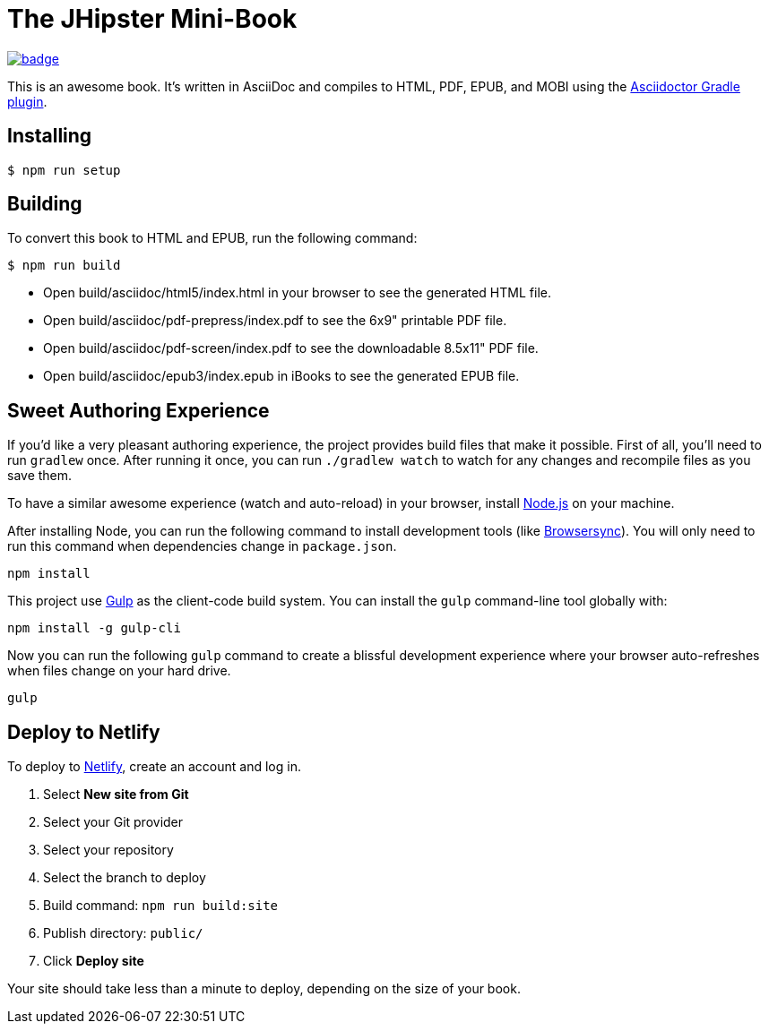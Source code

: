 = The JHipster Mini-Book

image:https://github.com/mraible/jhipster-book/actions/workflows/ci.yml/badge.svg[link=https://github.com/mraible/jhipster-book/actions/workflows/ci.yml]

This is an awesome book. It's written in AsciiDoc and compiles to HTML, PDF, EPUB, and MOBI using the http://asciidoctor.org/docs/asciidoctor-gradle-plugin/[Asciidoctor Gradle plugin].

== Installing

 $ npm run setup

== Building

To convert this book to HTML and EPUB, run the following command:

 $ npm run build

* Open build/asciidoc/html5/index.html in your browser to see the generated HTML file.
* Open build/asciidoc/pdf-prepress/index.pdf to see the 6x9" printable PDF file.
* Open build/asciidoc/pdf-screen/index.pdf to see the downloadable 8.5x11" PDF file.
* Open build/asciidoc/epub3/index.epub in iBooks to see the generated EPUB file.

== Sweet Authoring Experience

If you'd like a very pleasant authoring experience, the project provides build files that make it possible. First of all, you'll need to run `gradlew` once. After running it once, you can run `./gradlew watch` to watch for any changes and recompile files as you save them.

To have a similar awesome experience (watch and auto-reload) in your browser, install https://nodejs.org/[Node.js] on your machine.

After installing Node, you can run the following command to install development tools (like http://www.browsersync.io/[Browsersync]). You will only need to run this command when dependencies change in `package.json`.

----
npm install
----

This project use http://gulpjs.com/[Gulp] as the client-code build system. You can install the `gulp` command-line tool globally with:

----
npm install -g gulp-cli
----

Now you can run the following `gulp` command to create a blissful development experience where your browser auto-refreshes when files change on your hard drive.

----
gulp
----

== Deploy to Netlify

To deploy to https://www.netlify.com/[Netlify], create an account and log in.

. Select **New site from Git**
. Select your Git provider
. Select your repository
. Select the branch to deploy
. Build command: `npm run build:site`
. Publish directory: `public/`
. Click **Deploy site**

Your site should take less than a minute to deploy, depending on the size of your book.
